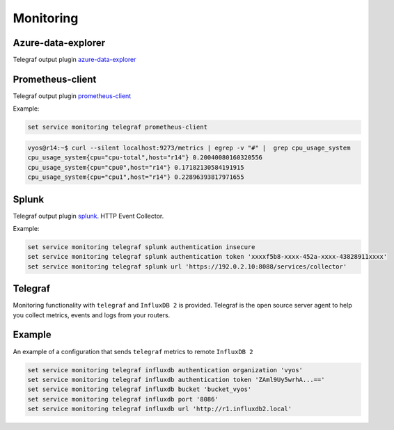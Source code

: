 Monitoring
----------

Azure-data-explorer
===================
Telegraf output plugin azure-data-explorer_

.. cfgcmd:: set service monitoring telegraf azure-data-explorer authentication client-id <client-id>

   Authentication application client-id.

.. cfgcmd:: set service monitoring telegraf azure-data-explorer authentication client-secret <client-secret>

   Authentication application client-secret.

.. cfgcmd:: set service monitoring telegraf azure-data-explorer authentication tenant-id <tenant-id>

   Authentication application tenant-id

.. cfgcmd:: set service monitoring telegraf azure-data-explorer database <name>

   Remote database name.

.. cfgcmd:: set service monitoring telegraf azure-data-explorer group-metrics <single-table | table-per-metric>

   Type of metrics grouping when push to Azure Data Explorer. The default is
   ``table-per-metric``.

.. cfgcmd:: set service monitoring telegraf azure-data-explorer table <name>

   Name of the single table Only if set group-metrics single-table.

.. cfgcmd:: set service monitoring telegraf azure-data-explorer url <url>

   Remote URL.

Prometheus-client
=================
Telegraf output plugin prometheus-client_

.. cfgcmd:: set service monitoring telegraf prometheus-client

   Output plugin Prometheus client

.. cfgcmd:: set service monitoring telegraf prometheus-client allow-from <prefix>

   Networks allowed to query this server

.. cfgcmd:: set service monitoring telegraf prometheus-client authentication username <username>

   HTTP basic authentication username

.. cfgcmd:: set service monitoring telegraf prometheus-client authentication password <password>

   HTTP basic authentication username

.. cfgcmd:: set service monitoring telegraf prometheus-client listen-address <address>

   Local IP addresses to listen on

.. cfgcmd:: set service monitoring telegraf prometheus-client metric-version <1 | 2>

   Metris version, the default is ``2``

.. cfgcmd:: set service monitoring telegraf prometheus-client port <port>

   Port number used by connection, default is ``9273``

Example:

.. code-block:: none

  set service monitoring telegraf prometheus-client

.. code-block:: none

  vyos@r14:~$ curl --silent localhost:9273/metrics | egrep -v "#" |  grep cpu_usage_system
  cpu_usage_system{cpu="cpu-total",host="r14"} 0.20040080160320556
  cpu_usage_system{cpu="cpu0",host="r14"} 0.17182130584191915
  cpu_usage_system{cpu="cpu1",host="r14"} 0.22896393817971655

Splunk
======
Telegraf output plugin splunk_. HTTP Event Collector.

.. cfgcmd:: set service monitoring telegraf splunk authentication insecure

   Use TLS but skip host validation

.. cfgcmd:: set service monitoring telegraf splunk authentication token <token>

   Authorization token

.. cfgcmd:: set service monitoring telegraf splunk authentication url <url>

   Remote URL to Splunk collector

Example:

.. code-block:: none

  set service monitoring telegraf splunk authentication insecure
  set service monitoring telegraf splunk authentication token 'xxxxf5b8-xxxx-452a-xxxx-43828911xxxx'
  set service monitoring telegraf splunk url 'https://192.0.2.10:8088/services/collector'

Telegraf
========
Monitoring functionality with ``telegraf`` and ``InfluxDB 2`` is provided.
Telegraf is the open source server agent to help you collect metrics, events
and logs from your routers.

.. cfgcmd:: set service monitoring telegraf influxdb authentication organization <organization>

   Authentication organization name

.. cfgcmd:: set service monitoring telegraf influxdb authentication token <token>

   Authentication token

.. cfgcmd:: set service monitoring telegraf bucket <bucket>

   Remote ``InfluxDB`` bucket name

.. cfgcmd:: set service monitoring telegraf influxdb port <port>

   Remote port

.. cfgcmd:: set service monitoring telegraf influxdb url <url>

   Remote URL


Example
=======

An example of a configuration that sends ``telegraf`` metrics to remote
``InfluxDB 2``

.. code-block:: none

  set service monitoring telegraf influxdb authentication organization 'vyos'
  set service monitoring telegraf influxdb authentication token 'ZAml9Uy5wrhA...=='
  set service monitoring telegraf influxdb bucket 'bucket_vyos'
  set service monitoring telegraf influxdb port '8086'
  set service monitoring telegraf influxdb url 'http://r1.influxdb2.local'

.. _azure-data-explorer: https://github.com/influxdata/telegraf/tree/master/plugins/outputs/azure_data_explorer
.. _prometheus-client: https://github.com/influxdata/telegraf/tree/master/plugins/outputs/prometheus_client
.. _splunk: https://www.splunk.com/en_us/blog/it/splunk-metrics-via-telegraf.html
